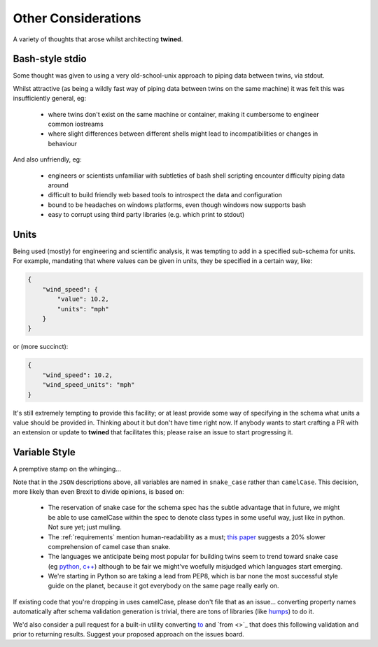 .. _other_considerations:

====================
Other Considerations
====================

A variety of thoughts that arose whilst architecting **twined**.

.. _bash_style_stdio:

Bash-style stdio
----------------

Some thought was given to using a very old-school-unix approach to piping data between twins, via stdout.

Whilst attractive (as being a wildly fast way of piping data between twins on the same machine) it was felt this
was insufficiently general, eg:

 - where twins don't exist on the same machine or container, making it cumbersome to engineer common iostreams
 - where slight differences between different shells might lead to incompatibilities or changes in behaviour

And also unfriendly, eg:

 - engineers or scientists unfamiliar with subtleties of bash shell scripting encounter difficulty piping data around
 - difficult to build friendly web based tools to introspect the data and configuration
 - bound to be headaches on windows platforms, even though windows now supports bash
 - easy to corrupt using third party libraries (e.g. which print to stdout)


.. _Units:

Units
-----

Being used (mostly) for engineering and scientific analysis, it was tempting to add in a specified sub-schema for units.
For example, mandating that where values can be given in units, they be specified in a certain way, like:

.. code-block:: javascript

   {
       "wind_speed": {
           "value": 10.2,
           "units": "mph"
       }
   }

or (more succinct):

.. code-block:: javascript

   {
       "wind_speed": 10.2,
       "wind_speed_units": "mph"
   }

It's still extremely tempting to provide this facility; or at least provide some way of specifying in the schema
what units a value should be provided in. Thinking about it but don't have time right now.
If anybody wants to start crafting a PR with an extension or update to **twined** that facilitates this; please raise an
issue to start progressing it.


.. _variable_style:

Variable Style
--------------

A premptive stamp on the whinging...

Note that in the ``JSON`` descriptions above, all variables are named in ``snake_case`` rather than ``camelCase``. This
decision, more likely than even Brexit to divide opinions, is based on:
  - The reservation of snake case for the schema spec has the subtle advantage that in future, we might be able to use
    camelCase within the spec to denote class types in some useful way, just like in python. Not sure yet; just mulling.
  - The :ref:`requirements` mention human-readability as a must;
    `this paper <https://ieeexplore.ieee.org/document/5521745?tp=&arnumber=5521745&url=http:%2F%2Fieeexplore.ieee.org%2Fxpls%2Fabs_all.jsp%3Farnumber%3D5521745>`_
    suggests a 20% slower comprehension of camel case than snake.
  - The languages we anticipate being most popular for building twins seem to trend toward snake case (eg
    `python <https://www.python.org/dev/peps/pep-0008/>`_, `c++ <https://google.github.io/styleguide/cppguide.html>`_)
    although to be fair we might've woefully misjudged which languages start emerging.
  - We're starting in Python so are taking a lead from PEP8, which is bar none the most successful style guide on the
    planet, because it got everybody on the same page really early on.

If existing code that you're dropping in uses camelCase, please don't file that as an issue... converting property
names automatically after schema validation generation is trivial, there are tons of libraries (like
`humps <https://humps.readthedocs.io/en/latest/>`_) to do it.

We'd also consider a pull request for a built-in utility converting `to <https://pypi.org/project/camelcase/>`_ and
`from <>`_ that does this following validation and prior to returning results. Suggest your proposed approach on the
issues board.

